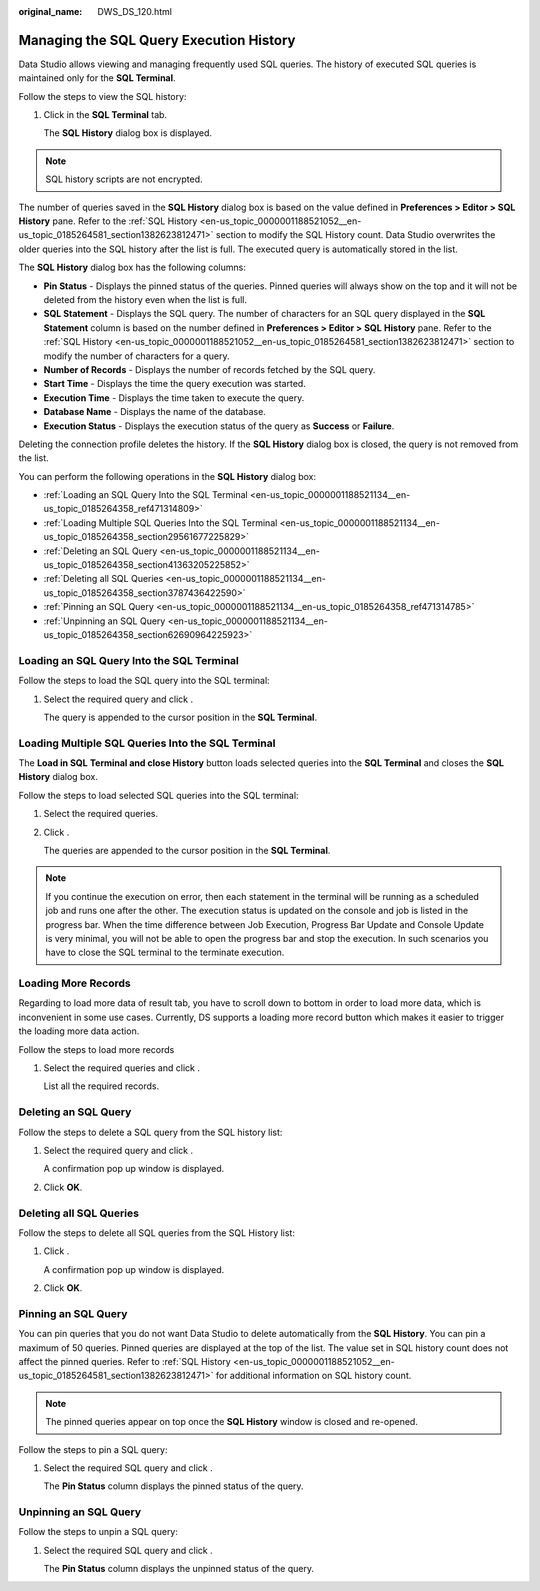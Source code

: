 :original_name: DWS_DS_120.html

.. _DWS_DS_120:

Managing the SQL Query Execution History
========================================

Data Studio allows viewing and managing frequently used SQL queries. The history of executed SQL queries is maintained only for the **SQL Terminal**.

Follow the steps to view the SQL history:

#. Click |image1| in the **SQL Terminal** tab.

   The **SQL History** dialog box is displayed.

.. note::

   SQL history scripts are not encrypted.

The number of queries saved in the **SQL History** dialog box is based on the value defined in **Preferences > Editor > SQL** **History** pane. Refer to the :ref:`SQL History <en-us_topic_0000001188521052__en-us_topic_0185264581_section1382623812471>` section to modify the SQL History count. Data Studio overwrites the older queries into the SQL history after the list is full. The executed query is automatically stored in the list.

The **SQL History** dialog box has the following columns:

-  **Pin Status** - Displays the pinned status of the queries. Pinned queries will always show on the top and it will not be deleted from the history even when the list is full.
-  **SQL Statement** - Displays the SQL query. The number of characters for an SQL query displayed in the **SQL Statement** column is based on the number defined in **Preferences > Editor > SQL** **History** pane. Refer to the :ref:`SQL History <en-us_topic_0000001188521052__en-us_topic_0185264581_section1382623812471>` section to modify the number of characters for a query.
-  **Number of Records** - Displays the number of records fetched by the SQL query.
-  **Start Time** - Displays the time the query execution was started.
-  **Execution Time** - Displays the time taken to execute the query.
-  **Database Name** - Displays the name of the database.
-  **Execution Status** - Displays the execution status of the query as **Success** or **Failure**.

Deleting the connection profile deletes the history. If the **SQL History** dialog box is closed, the query is not removed from the list.

You can perform the following operations in the **SQL History** dialog box:

-  :ref:`Loading an SQL Query Into the SQL Terminal <en-us_topic_0000001188521134__en-us_topic_0185264358_ref471314809>`
-  :ref:`Loading Multiple SQL Queries Into the SQL Terminal <en-us_topic_0000001188521134__en-us_topic_0185264358_section29561677225829>`
-  :ref:`Deleting an SQL Query <en-us_topic_0000001188521134__en-us_topic_0185264358_section41363205225852>`
-  :ref:`Deleting all SQL Queries <en-us_topic_0000001188521134__en-us_topic_0185264358_section3787436422590>`
-  :ref:`Pinning an SQL Query <en-us_topic_0000001188521134__en-us_topic_0185264358_ref471314785>`
-  :ref:`Unpinning an SQL Query <en-us_topic_0000001188521134__en-us_topic_0185264358_section62690964225923>`

.. _en-us_topic_0000001188521134__en-us_topic_0185264358_ref471314809:

Loading an SQL Query Into the SQL Terminal
------------------------------------------

Follow the steps to load the SQL query into the SQL terminal:

#. Select the required query and click |image2|.

   The query is appended to the cursor position in the **SQL Terminal**.

.. _en-us_topic_0000001188521134__en-us_topic_0185264358_section29561677225829:

Loading Multiple SQL Queries Into the SQL Terminal
--------------------------------------------------

The **Load in SQL** **Terminal and close History** button loads selected queries into the **SQL Terminal** and closes the **SQL History** dialog box.

Follow the steps to load selected SQL queries into the SQL terminal:

#. Select the required queries.

#. Click |image3|.

   The queries are appended to the cursor position in the **SQL Terminal**.

.. note::

   If you continue the execution on error, then each statement in the terminal will be running as a scheduled job and runs one after the other. The execution status is updated on the console and job is listed in the progress bar. When the time difference between Job Execution, Progress Bar Update and Console Update is very minimal, you will not be able to open the progress bar and stop the execution. In such scenarios you have to close the SQL terminal to the terminate execution.

Loading More Records
--------------------

Regarding to load more data of result tab, you have to scroll down to bottom in order to load more data, which is inconvenient in some use cases. Currently, DS supports a loading more record button which makes it easier to trigger the loading more data action.

Follow the steps to load more records

#. Select the required queries and click |image4|.

   List all the required records.

.. _en-us_topic_0000001188521134__en-us_topic_0185264358_section41363205225852:

Deleting an SQL Query
---------------------

Follow the steps to delete a SQL query from the SQL history list:

#. Select the required query and click |image5|.

   A confirmation pop up window is displayed.

#. Click **OK**.

.. _en-us_topic_0000001188521134__en-us_topic_0185264358_section3787436422590:

Deleting all SQL Queries
------------------------

Follow the steps to delete all SQL queries from the SQL History list:

#. Click |image6|.

   A confirmation pop up window is displayed.

#. Click **OK**.

.. _en-us_topic_0000001188521134__en-us_topic_0185264358_ref471314785:

Pinning an SQL Query
--------------------

You can pin queries that you do not want Data Studio to delete automatically from the **SQL History**. You can pin a maximum of 50 queries. Pinned queries are displayed at the top of the list. The value set in SQL history count does not affect the pinned queries. Refer to :ref:`SQL History <en-us_topic_0000001188521052__en-us_topic_0185264581_section1382623812471>` for additional information on SQL history count.

.. note::

   The pinned queries appear on top once the **SQL History** window is closed and re-opened.

Follow the steps to pin a SQL query:

#. Select the required SQL query and click |image7|.

   The **Pin Status** column displays the pinned status of the query.

.. _en-us_topic_0000001188521134__en-us_topic_0185264358_section62690964225923:

Unpinning an SQL Query
----------------------

Follow the steps to unpin a SQL query:

#. Select the required SQL query and click |image8|.

   The **Pin Status** column displays the unpinned status of the query.

.. |image1| image:: /_static/images/en-us_image_0000001234200931.jpg
.. |image2| image:: /_static/images/en-us_image_0000001234042441.jpg
.. |image3| image:: /_static/images/en-us_image_0000001233922497.jpg
.. |image4| image:: /_static/images/en-us_image_0000001188202738.png
.. |image5| image:: /_static/images/en-us_image_0000001188362856.jpg
.. |image6| image:: /_static/images/en-us_image_0000001188521410.jpg
.. |image7| image:: /_static/images/en-us_image_0000001233801009.jpg
.. |image8| image:: /_static/images/en-us_image_0000001188202892.jpg
